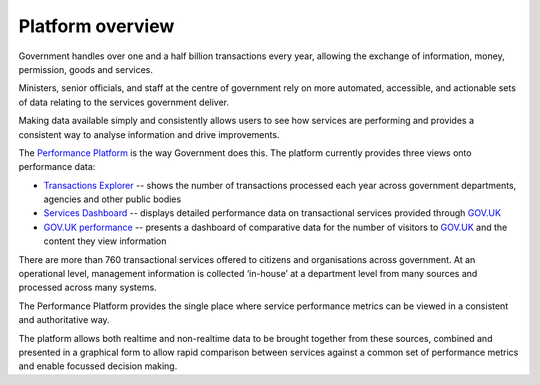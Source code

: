 .. _platform-overview:

Platform overview
#################

Government handles over one and a half billion transactions every year, allowing the exchange of information, money, permission, goods and services.

Ministers, senior officials, and staff at the centre of government rely on more automated, accessible, and actionable sets of data relating to the services government deliver.

Making data available simply and consistently allows users to see how services are performing and provides a consistent way to analyse information and drive improvements.

The `Performance Platform`_ is the way Government does this. The platform currently provides three views onto performance data:

-  `Transactions Explorer`_ -- shows the number of transactions processed each year across government departments, agencies and other public bodies
-  `Services Dashboard`_ -- displays detailed performance data on transactional services provided through `GOV.UK`_
-  `GOV.UK performance`_ -- presents a dashboard of comparative data for the number of visitors to `GOV.UK`_ and the content they view information

There are more than 760 transactional services offered to citizens and organisations across government. At an operational level, management information is collected ‘in-house’ at a department level from many sources and processed across many systems.

The Performance Platform provides the single place where service performance metrics can be viewed in a consistent and authoritative way. 

The platform allows both realtime and non-realtime data to be brought together from these sources, combined and presented in a graphical form to allow rapid comparison between services against a common set of performance metrics and enable focussed decision making.

.. _Performance Platform: https://gov.uk/performance
.. _Transactions Explorer: https://www.gov.uk/performance/transactions-explorer
.. _Services Dashboard: https://gov.uk/performance/services
.. _GOV.UK: https://www.gov.uk/
.. _GOV.UK performance: https://www.gov.uk/performance/dashboard